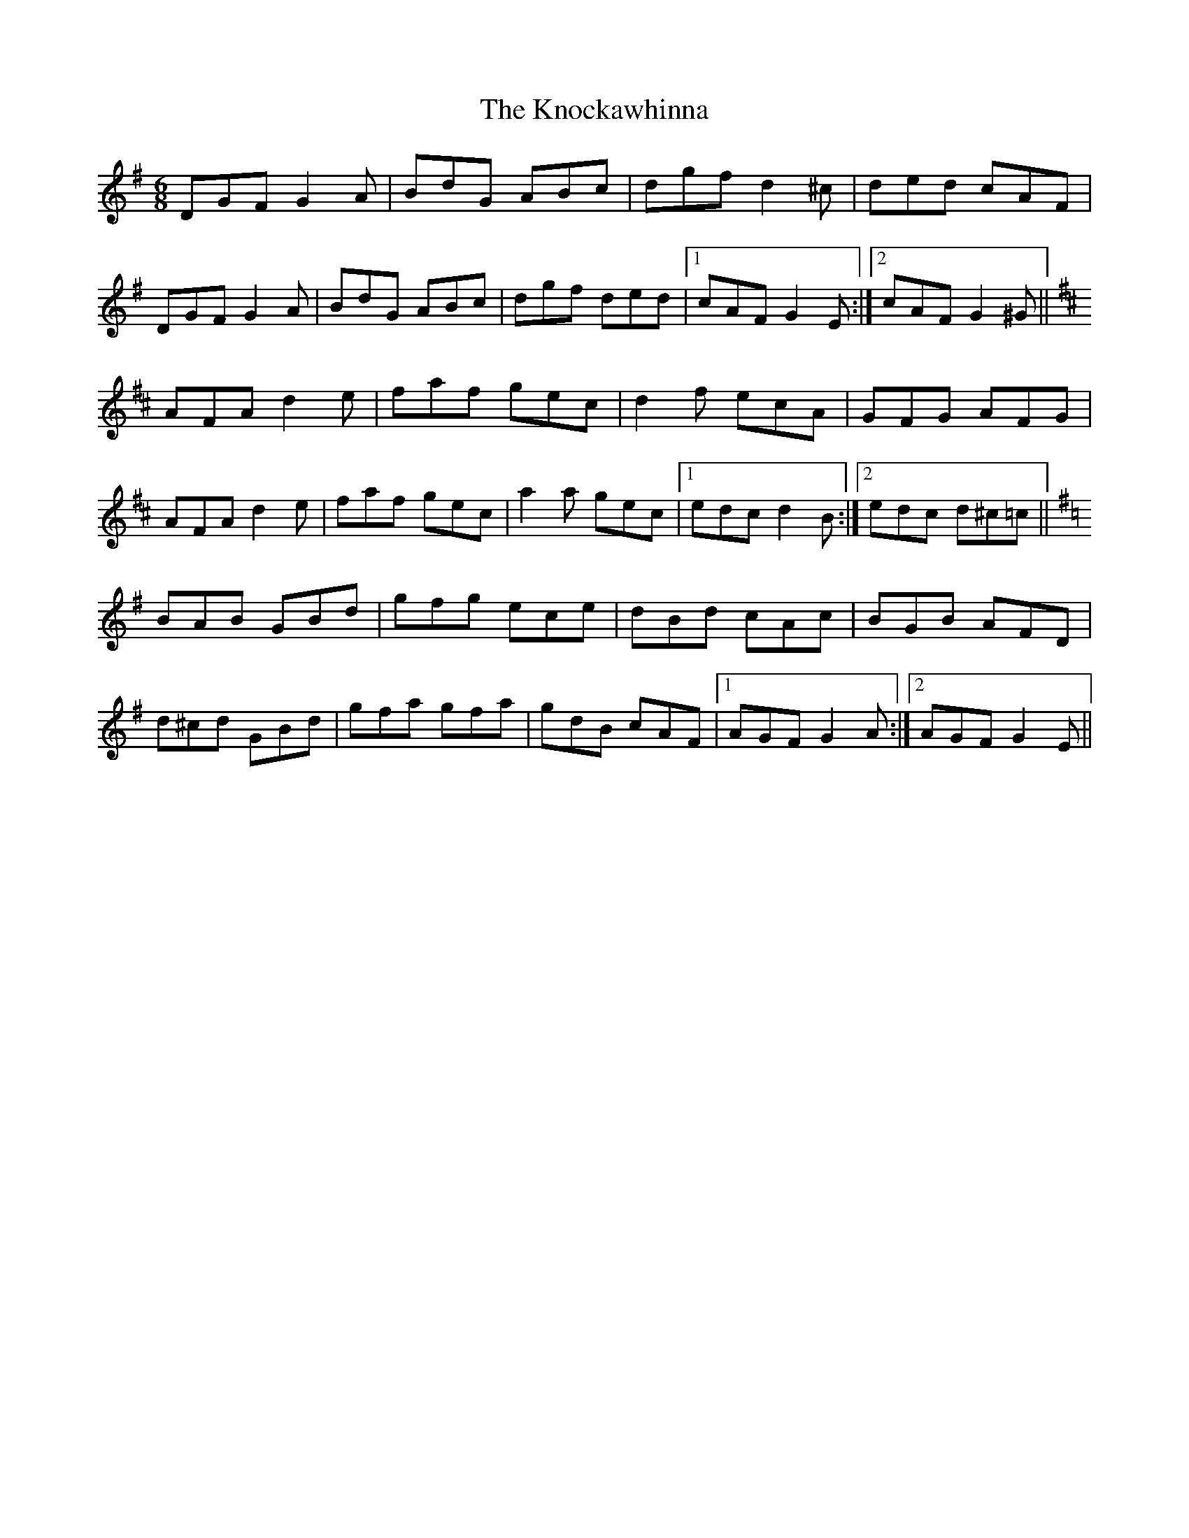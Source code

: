 X: 22051
T: Knockawhinna, The
R: jig
M: 6/8
K: Gmajor
DGF G2A|BdG ABc|dgf d2^c|ded cAF|
DGF G2A|BdG ABc|dgf ded|1 cAF G2E:|2 cAF G2^G||
K: Dmaj
AFA d2e|faf gec|d2f ecA|GFG AFG|
AFA d2e|faf gec|a2a gec|1 edc d2B:|2 edc d^c=c||
K: Gmaj
BAB GBd|gfg ece|dBd cAc|BGB AFD|
d^cd GBd|gfa gfa|gdB cAF|1 AGF G2A:|2 AGF G2E||

